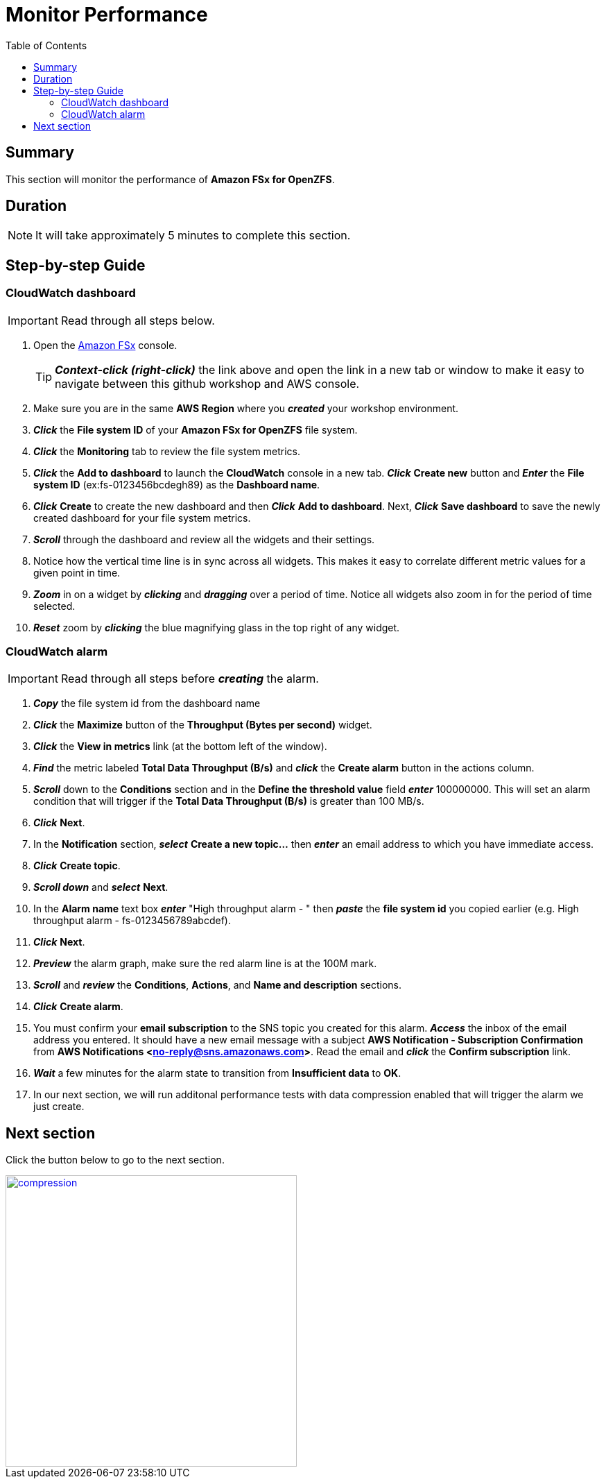 = Monitor Performance
:toc:
:icons:
:linkattrs:
:imagesdir: ../resources/images


== Summary

This section will monitor the performance of *Amazon FSx for OpenZFS*.


== Duration

NOTE: It will take approximately 5 minutes to complete this section.


== Step-by-step Guide

=== CloudWatch dashboard

IMPORTANT: Read through all steps below.

. Open the link:https://console.aws.amazon.com/fsx/[Amazon FSx] console.
+
TIP: *_Context-click (right-click)_* the link above and open the link in a new tab or window to make it easy to navigate between this github workshop and AWS console.
+
. Make sure you are in the same *AWS Region* where you *_created_* your workshop environment.
. *_Click_* the *File system ID* of your *Amazon FSx for OpenZFS* file system.
. *_Click_* the *Monitoring* tab to review the file system metrics.
. *_Click_* the *Add to dashboard* to launch the *CloudWatch* console in a new tab. *_Click_* *Create new* button and *_Enter_* the *File system ID* (ex:fs-0123456bcdegh89) as the *Dashboard name*. 

. *_Click_* *Create* to create the new dashboard and then *_Click_* *Add to dashboard*. Next, *_Click_* *Save dashboard* to save the newly created dashboard for your file system metrics.
. *_Scroll_* through the dashboard and review all the widgets and their settings.
. Notice how the vertical time line is in sync across all widgets. This makes it easy to correlate different metric values for a given point in time.
. *_Zoom_* in on a widget by *_clicking_* and *_dragging_* over a period of time. Notice all widgets also zoom in for the period of time selected.
. *_Reset_* zoom by *_clicking_* the blue magnifying glass in the top right of any widget.


=== CloudWatch alarm

IMPORTANT: Read through all steps before *_creating_* the alarm.

. *_Copy_* the file system id from the dashboard name
. *_Click_* the *Maximize* button of the *Throughput (Bytes per second)* widget.
. *_Click_* the *View in metrics* link (at the bottom left of the window).
. *_Find_* the metric labeled *Total Data Throughput (B/s)* and *_click_* the *Create alarm* button in the actions column.
. *_Scroll_* down to the *Conditions* section and in the *Define the threshold value* field *_enter_* 100000000. This will set an alarm condition that will trigger if the *Total Data Throughput (B/s)* is greater than 100 MB/s.
. *_Click_* *Next*.
. In the *Notification* section, *_select_* *Create a new topic...* then *_enter_* an email address to which you have immediate access.
. *_Click_* *Create topic*.
. *_Scroll down_* and *_select_* *Next*.
. In the *Alarm name* text box *_enter_* "High throughput alarm - " then *_paste_* the *file system id* you copied earlier (e.g. High throughput alarm - fs-0123456789abcdef).
. *_Click_* *Next*.
. *_Preview_* the alarm graph, make sure the red alarm line is at the 100M mark.
. *_Scroll_* and *_review_* the *Conditions*, *Actions*, and *Name and description* sections.
. *_Click_* *Create alarm*.
. You must confirm your *email subscription* to the SNS topic you created for this alarm. *_Access_* the inbox of the email address you entered. It should have a new email message with a subject *AWS Notification - Subscription Confirmation* from *AWS Notifications <no-reply@sns.amazonaws.com>*. Read the email and *_click_* the *Confirm subscription* link. 
. *_Wait_* a few minutes for the alarm state to transition from *Insufficient data* to *OK*.

. In our next section, we will run additonal performance tests with data compression enabled that will trigger the alarm we just create.


== Next section

Click the button below to go to the next section.

image::compression.jpg[link=../08-Data Compression/, align="left",width=420]




